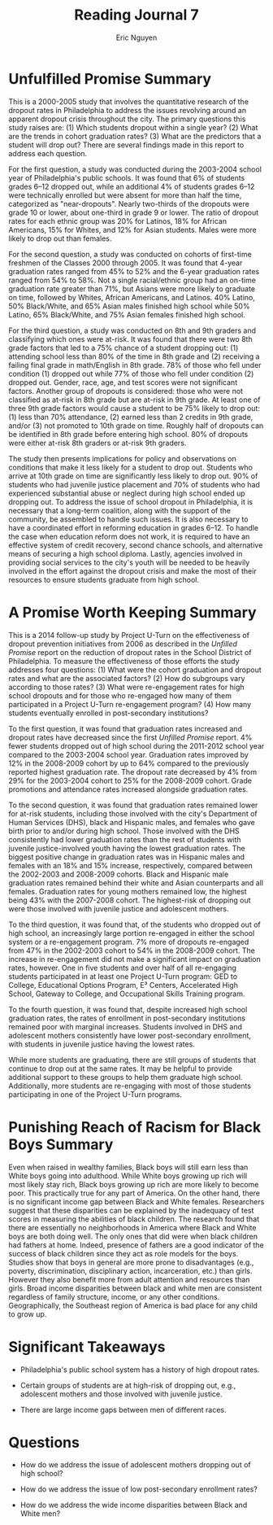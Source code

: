 #+TITLE: Reading Journal 7
#+AUTHOR: Eric Nguyen
#+LATEX_HEADER: \usepackage[margin=1in]{geometry}
#+OPTIONS: toc:nil num:nil

* Unfulfilled Promise Summary

This is a 2000-2005 study that involves the quantitative research of the dropout rates in Philadelphia to address the issues revolving around an apparent dropout crisis throughout the city.
The primary questions this study raises are:
(1) Which students dropout within a single year?
(2) What are the trends in cohort graduation rates?
(3) What are the predictors that a student will drop out?
There are several findings made in this report to address each question.

For the first question, a study was conducted during the 2003-2004 school year of Philadelphia's public schools.
It was found that 6% of students grades 6--12 dropped out, while an additional 4% of students grades 6--12 were technically enrolled but were absent for more than half the time, categorized as "near-dropouts".
Nearly two-thirds of the dropouts were grade 10 or lower, about one-third in grade 9 or lower.
The ratio of dropout rates for each ethnic group was 20% for Latinos, 18% for African Americans, 15% for Whites, and 12% for Asian students.
Males were more likely to drop out than females.

For the second question, a study was conducted on cohorts of first-time freshmen of the Classes 2000 through 2005.
It was found that 4-year graduation rates ranged from 45% to 52% and the 6-year graduation rates ranged from 54% to 58%.
Not a single racial/ethnic group had an on-time graduation rate greater than 71%, but Asians were more likely to graduate on time, followed by Whites, African Americans, and Latinos.
40% Latino, 50% Black/White, and 65% Asian males finished high school while 50% Latino, 65% Black/White, and 75% Asian females finished high school.

For the third question, a study was conducted on 8th and 9th graders and classifying which ones were at-risk.
It was found that there were two 8th grade factors that led to a 75% chance of a student dropping out: (1) attending school less than 80% of the time in 8th grade and (2) receiving a failing final grade in math/English in 8th grade.
78% of those who fell under condition (1) dropped out while 77% of those who fell under condition (2) dropped out.
Gender, race, age, and test scores were not significant factors.
Another group of dropouts is considered: those who were not classified as at-risk in 8th grade but are at-risk in 9th grade.
At least one of three 9th grade factors would cause a student to be 75% likely to drop out: (1) less than 70% attendance, (2) earned less than 2 credits in 9th grade, and/or (3) not promoted to 10th grade on time.
Roughly half of dropouts can be identified in 8th grade before entering high school.
80% of dropouts were either at-risk 8th graders or at-risk 9th graders.

The study then presents implications for policy and observations on conditions that make it less likely for a student to drop out.
Students who arrive at 10th grade on time are significantly less likely to drop out.
90% of students who had juvenile justice placement and 70% of students who had experienced substantial abuse or neglect during high school ended up dropping out.
To address the issue of school dropout in Philadelphia, it is necessary that a long-term coalition, along with the support of the community, be assembled to handle such issues.
It is also necessary to have a coordinated effort in reforming education in grades 6--12.
To handle the case when education reform does not work, it is required to have an effective system of credit recovery, second chance schools, and alternative means of securing a high school diploma.
Lastly, agencies involved in providing social services to the city's youth will be needed to be heavily involved in the effort against the dropout crisis and make the most of their resources to ensure students graduate from high school.

* A Promise Worth Keeping Summary

This is a 2014 follow-up study by Project U-Turn on the effectiveness of dropout prevention initiatives from 2006 as described in the /Unfilled Promise/ report on the reduction of dropout rates in the School District of Philadelphia.
To measure the effectiveness of those efforts the study addresses four questions:
(1) What were the cohort graduation and dropout rates and what are the associated factors?
(2) How do subgroups vary according to those rates?
(3) What were re-engagement rates for high school dropouts and for those who re-engaged how many of them participated in a Project U-Turn re-engagement program?
(4) How many students eventually enrolled in post-secondary institutions?

To the first question, it was found that graduation rates increased and dropout rates have decreased since the first /Unfilled Promise/ report.
4% fewer students dropped out of high school during the 2011-2012 school year compared to the 2003-2004 school year.
Graduation rates improved by 12% in the 2008-2009 cohort by up to 64% compared to the previously reported highest graduation rate.
The dropout rate decreased by 4% from 29% for the 2003-2004 cohort to 25% for the 2008-2009 cohort.
Grade promotions and attendance rates increased alongside graduation rates.

To the second question, it was found that graduation rates remained lower for at-risk students, including those involved with the city's Department of Human Services (DHS), black and Hispanic males, and females who gave birth prior to and/or during high school.
Those involved with the DHS consistently had lower graduation rates than the rest of students with juvenile justice-involved youth having the lowest graduation rates.
The biggest positive change in graduation rates was in Hispanic males and females with an 18% and 15% increase, respectively, compared between the 2002-2003 and 2008-2009 cohorts.
Black and Hispanic male graduation rates remained behind their white and Asian counterparts and all females.
Graduation rates for young mothers remained low, the highest being 43% with the 2007-2008 cohort.
The highest-risk of dropping out were those involved with juvenile justice and adolescent mothers.

To the third question, it was found that, of the students who dropped out of high school, an increasingly large portion re-engaged in either the school system or a re-engagement program.
7% more of dropouts re-engaged from 47% in the 2002-2003 cohort to 54% in the 2008-2009 cohort.
The increase in re-engagement did not make a significant impact on graduation rates, however.
One in five students and over half of all re-engaging students participated in at least one Project U-Turn program: GED to College, Educational Options Program, E³ Centers, Accelerated High School, Gateway to College, and Occupational Skills Training program.

To the fourth question, it was found that, despite increased high school graduation rates, the rates of enrollment in post-secondary institutions remained poor with marginal increases.
Students involved in DHS and adolescent mothers consistently have lower post-secondary enrollment, with students in juvenile justice having the lowest rates.

While more students are graduating, there are still groups of students that continue to drop out at the same rates.
It may be helpful to provide additional support to these groups to help them graduate high school.
Additionally, more students are re-engaging with most of those students participating in one of the Project U-Turn programs.

* Punishing Reach of Racism for Black Boys Summary

Even when raised in wealthy families, Black boys will still earn less than White boys going into adulthood.
While White boys growing up rich will most likely stay rich, Black boys growing up rich are more likely to become poor.
This practically true for any part of America.
On the other hand, there is no significant income gap between Black and White females.
Researchers suggest that these disparities can be explained by the inadequacy of test scores in measuring the abilities of black children.
The research found that there are essentially no neighborhoods in America where Black and White boys are both doing well.
The only ones that did were when black children had fathers at home.
Indeed, presence of fathers are a good indicator of the success of black children since they act as role models for the boys.
Studies show that boys in general are more prone to disadvantages (e.g., poverty, discrimination, disciplinary action, incarceration, etc.) than girls.
However they also benefit more from adult attention and resources than girls.
Broad income disparities between black and white men are consistent regardless of family structure, income, or any other conditions.
Geographically, the Southeast region of America is bad place for any child to grow up.

* Significant Takeaways

- Philadelphia's public school system has a history of high dropout rates.

- Certain groups of students are at high-risk of dropping out, e.g., adolescent mothers and those involved with juvenile justice.

- There are large income gaps between men of different races.

* Questions

- How do we address the issue of adolescent mothers dropping out of high school?

- How do we address the issue of low post-secondary enrollment rates?

- How do we address the wide income disparities between Black and White men?

